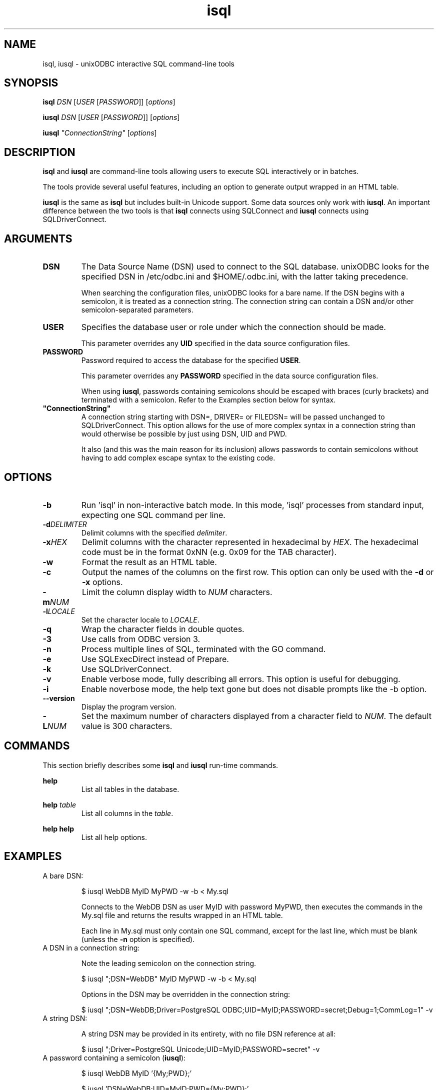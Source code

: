 .TH isql 1 "Thu 14 Jan 2021" "version 2.3.12" "unixODBC manual pages"

.SH NAME
isql, iusql - unixODBC interactive SQL command-line tools

.SH SYNOPSIS
\fBisql\fR \fIDSN\fR [\fIUSER\fR [\fIPASSWORD\fR]] [\fIoptions\fR] 

\fBiusql\fR \fIDSN\fR [\fIUSER\fR [\fIPASSWORD\fR]] [\fIoptions\fR] 

\fBiusql\fR \fI"ConnectionString"\fR [\fIoptions\fR] 

.SH DESCRIPTION
\fBisql\fR and \fBiusql\fR are command-line tools allowing users to execute SQL
interactively or in batches.

The tools provide several useful features, including an option to generate
output wrapped in an HTML table.

\fBiusql\fR is the same as \fBisql\fR but includes built-in Unicode support.
Some data sources only work with \fBiusql\fR. An important difference between the
two tools is that \fBisql\fR connects using SQLConnect and \fBiusql\fR connects
using SQLDriverConnect.

.SH ARGUMENTS

.IP \fBDSN\fR
The Data Source Name (DSN) used to connect to the SQL database. unixODBC looks
for the specified DSN in /etc/odbc.ini and $HOME/.odbc.ini, with the latter
taking precedence.

When searching the configuration files, unixODBC looks for a bare name. If the
DSN begins with a semicolon, it is treated as a connection string. The connection
string can contain a DSN and/or other semicolon-separated parameters.

.IP \fBUSER\fR
Specifies the database user or role under which the connection should be made.

This parameter overrides any \fBUID\fR specified in the data source
configuration files.

.IP \fBPASSWORD\fR
Password required to access the database for the specified \fBUSER\fR.

This parameter overrides any \fBPASSWORD\fR specified in the data source
configuration files.

When using \fBiusql\fR, passwords containing semicolons should be escaped with
braces (curly brackets) and terminated with a semicolon. Refer to the Examples
section below for syntax.

.IP \fB"ConnectionString"\fR
A connection string starting with DSN=, DRIVER= or FILEDSN= will be passed
unchanged to SQLDriverConnect. This option allows for the use of more complex
syntax in a connection string than would otherwise be possible by just using
DSN, UID and PWD.

It also (and this was the main reason for its inclusion) allows passwords
to contain semicolons without having to add complex escape syntax to the 
existing code.

.SH OPTIONS

.IP \fB\-b\fR
Run 'isql' in non-interactive batch mode. In this mode, 'isql' processes from
standard input, expecting one SQL command per line.

.IP \fB\-d\fIDELIMITER\fR
Delimit columns with the specified \fIdelimiter\fR.

.IP \fB\-x\fIHEX\fR
Delimit columns with the character represented in hexadecimal by \fIHEX\fR. The
hexadecimal code must be in the format 0xNN (e.g. 0x09 for the TAB character).

.IP \fB\-w\fR
Format the result as an HTML table.

.IP \fB\-c\fR
Output the names of the columns on the first row. This option can only be used
with the \fB\-d\fR or \fB\-x\fR options.

.IP \fB\-m\fINUM\fR
Limit the column display width to \fINUM\fR characters.

.IP \fB\-l\fILOCALE\fR
Set the character locale to \fILOCALE\fR.

.IP \fB\-q\fR
Wrap the character fields in double quotes.

.IP \fB\-3\fR
Use calls from ODBC version 3.

.IP \fB\-n\fR
Process multiple lines of SQL, terminated with the GO command.

.IP \fB\-e\fR
Use SQLExecDirect instead of Prepare.

.IP \fB\-k\fR
Use SQLDriverConnect.

.IP \fB\-v\fR
Enable verbose mode, fully describing all errors. This option is useful for debugging.

.IP \fB\-i\fR
Enable noverbose mode, the help text gone but does not disable prompts like the -b option.

.IP \fB\-\-version\fR
Display the program version.

.IP \fB\-L\fINUM\fR
Set the maximum number of characters displayed from a character field to \fINUM\fR.
The default value is 300 characters.

.SH COMMANDS
This section briefly describes some \fBisql\fR and \fBiusql\fR run-time commands.

.B help
.RS
List all tables in the database.
.RE

.B help \fItable\fR
.RS
List all columns in the \fItable\fR.
.RE

.B help help
.RS
List all help options.
.RE

.SH EXAMPLES

.IP "A bare DSN:"

.nf
$ iusql WebDB MyID MyPWD \-w \-b < My.sql
.fi

Connects to the WebDB DSN as user MyID with password MyPWD, then executes the
commands in the My.sql file and returns the results wrapped in an HTML table.

Each line in My.sql must only contain one SQL command, except for the last
line, which must be blank (unless the \fB\-n\fR option is specified).

.IP "A DSN in a connection string:"

Note the leading semicolon on the connection string.

.nf
$ iusql ";DSN=WebDB" MyID MyPWD \-w \-b < My.sql
.fi

Options in the DSN may be overridden in the connection string:

.nf
$ iusql ";DSN=WebDB;Driver=PostgreSQL ODBC;UID=MyID;PASSWORD=secret;Debug=1;CommLog=1" \-v
.fi

.IP "A string DSN:"

A string DSN may be provided in its entirety, with no file DSN reference at all:

.nf
$ iusql ";Driver=PostgreSQL Unicode;UID=MyID;PASSWORD=secret" \-v
.fi

.IP "A password containing a semicolon (\fBiusql\fR):"

.nf
$ iusql WebDB MyID '{My;PWD};'
.fi

.nf
$ iusql 'DSN=WebDB;UID=MyID;PWD={My;PWD};'
.fi

.SH TROUBLESHOOTING

.IP "Cryptic error messages"

Re-run \fBisql\fR or \fBiusql\fR with the \fB\-v\fR flag to get more information
from errors, and/or enable \fBTrace\fR mode in \fBodbcinst.ini\fR.

.IP "Missing driver definition"

Check that the driver name specified by the \fBDriver\fR entry in the
\fBodbc.ini\fR data-source definition is present in \fBodbcinst.ini\fR and
exactly matches the odbcinst.ini \fI[section name]\fR.

.IP "Unloadable or incompatible driver"

If the ODBC driver is properly specified for the data source, it is possible
that the driver is not loadable. Check for mix-ups between Unicode and ANSI
drivers, and verify the driver paths in the odbcinst.ini \fI[section name]\fR.

.IP "Unicode data sources with ANSI clients"

Some data sources are Unicode-only and require the use of \fBiusql\fR.
If \fBisql\fR reports
.nf
  [IM002][unixODBC][Driver Manager]Data source name not found and no default driver specified
  [ISQL]ERROR: Could not SQLConnect
.fi
but the data source and driver required are listed by
.nf
  odbcinst \-q \-d
.fi
and 
.nf
  odbcinst \-q \-s
.fi
then try \fBiusql\fR.

.SH FILES

.I /etc/odbc.ini
.RS
Configuration file containing system-wide Data Source Name (DSN)
definitions. See
.BR odbc.ini (5)
for more information.
.RE

.I $HOME/.odbc.ini
.RS
Configuration file containing user-specific Data Source Name (DSN)
definitions. See
.BR odbc.ini (5)
for more information.
.RE

.SH SEE ALSO
.BR unixODBC (7),
.BR odbcinst (1),
.BR odbc.ini (5)

"The \fIunixODBC\fB Administrator Manual (HTML)\fR"

.SH AUTHORS
The authors of unixODBC are Peter Harvey <\fIpharvey@codebydesign.com\fR> and
Nick Gorham <\fInick@lurcher.org\fR>.

For a full list of contributors, refer to the \fIAUTHORS\fR file.

.SH COPYRIGHT
unixODBC is licensed under the GNU Lesser General Public License. For details
about the license, see the \fICOPYING\fR file.
